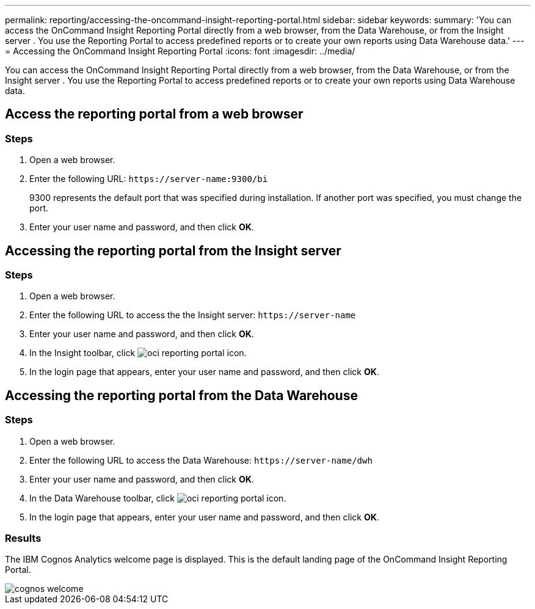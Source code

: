 ---
permalink: reporting/accessing-the-oncommand-insight-reporting-portal.html
sidebar: sidebar
keywords: 
summary: 'You can access the OnCommand Insight Reporting Portal directly from a web browser, from the Data Warehouse, or from the Insight server . You use the Reporting Portal to access predefined reports or to create your own reports using Data Warehouse data.'
---
= Accessing the OnCommand Insight Reporting Portal
:icons: font
:imagesdir: ../media/

[.lead]
You can access the OnCommand Insight Reporting Portal directly from a web browser, from the Data Warehouse, or from the Insight server . You use the Reporting Portal to access predefined reports or to create your own reports using Data Warehouse data.

== Access the reporting portal from a web browser

=== Steps

. Open a web browser.
. Enter the following URL: `+https://server-name:9300/bi+`
+
9300 represents the default port that was specified during installation. If another port was specified, you must change the port.

. Enter your user name and password, and then click *OK*.

== Accessing the reporting portal from the Insight server

=== Steps

. Open a web browser.
. Enter the following URL to access the the Insight server: `+https://server-name+`
. Enter your user name and password, and then click *OK*.
. In the Insight toolbar, click image:../media/oci-reporting-portal-icon.gif[].
. In the login page that appears, enter your user name and password, and then click *OK*.

== Accessing the reporting portal from the Data Warehouse

=== Steps

. Open a web browser.
. Enter the following URL to access the Data Warehouse: `+https://server-name/dwh+`
. Enter your user name and password, and then click *OK*.
. In the Data Warehouse toolbar, click image:../media/oci-reporting-portal-icon.gif[].
. In the login page that appears, enter your user name and password, and then click *OK*.

=== Results

The IBM Cognos Analytics welcome page is displayed. This is the default landing page of the OnCommand Insight Reporting Portal.

image::../media/cognos-welcome.gif[]
